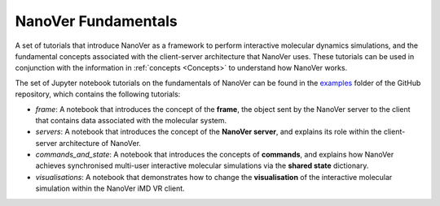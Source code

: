 ====================
NanoVer Fundamentals
====================

A set of tutorials that introduce NanoVer as a framework to perform interactive molecular
dynamics simulations, and the fundamental concepts associated with the client-server
architecture that NanoVer uses. These tutorials can be used in conjunction with the
information in :ref:`concepts <Concepts>` to understand how NanoVer works.

The set of Jupyter notebook tutorials on the fundamentals of NanoVer can be found in the
`examples <https://github.com/IRL2/nanover-protocol/tree/main/examples/fundamentals>`_ folder
of the GitHub repository, which contains the following tutorials:

* `frame`: A notebook that introduces the concept of the **frame**, the object sent by
  the NanoVer server to the client that contains data associated with the molecular system.
* `servers`: A notebook that introduces the concept of the **NanoVer server**, and
  explains its role within the client-server architecture of NanoVer.
* `commands_and_state`: A notebook that introduces the concepts of **commands**, and explains
  how NanoVer achieves synchronised multi-user interactive molecular simulations via the
  **shared state** dictionary.
* `visualisations`: A notebook that demonstrates how to change the **visualisation** of the
  interactive molecular simulation within the NanoVer iMD VR client.